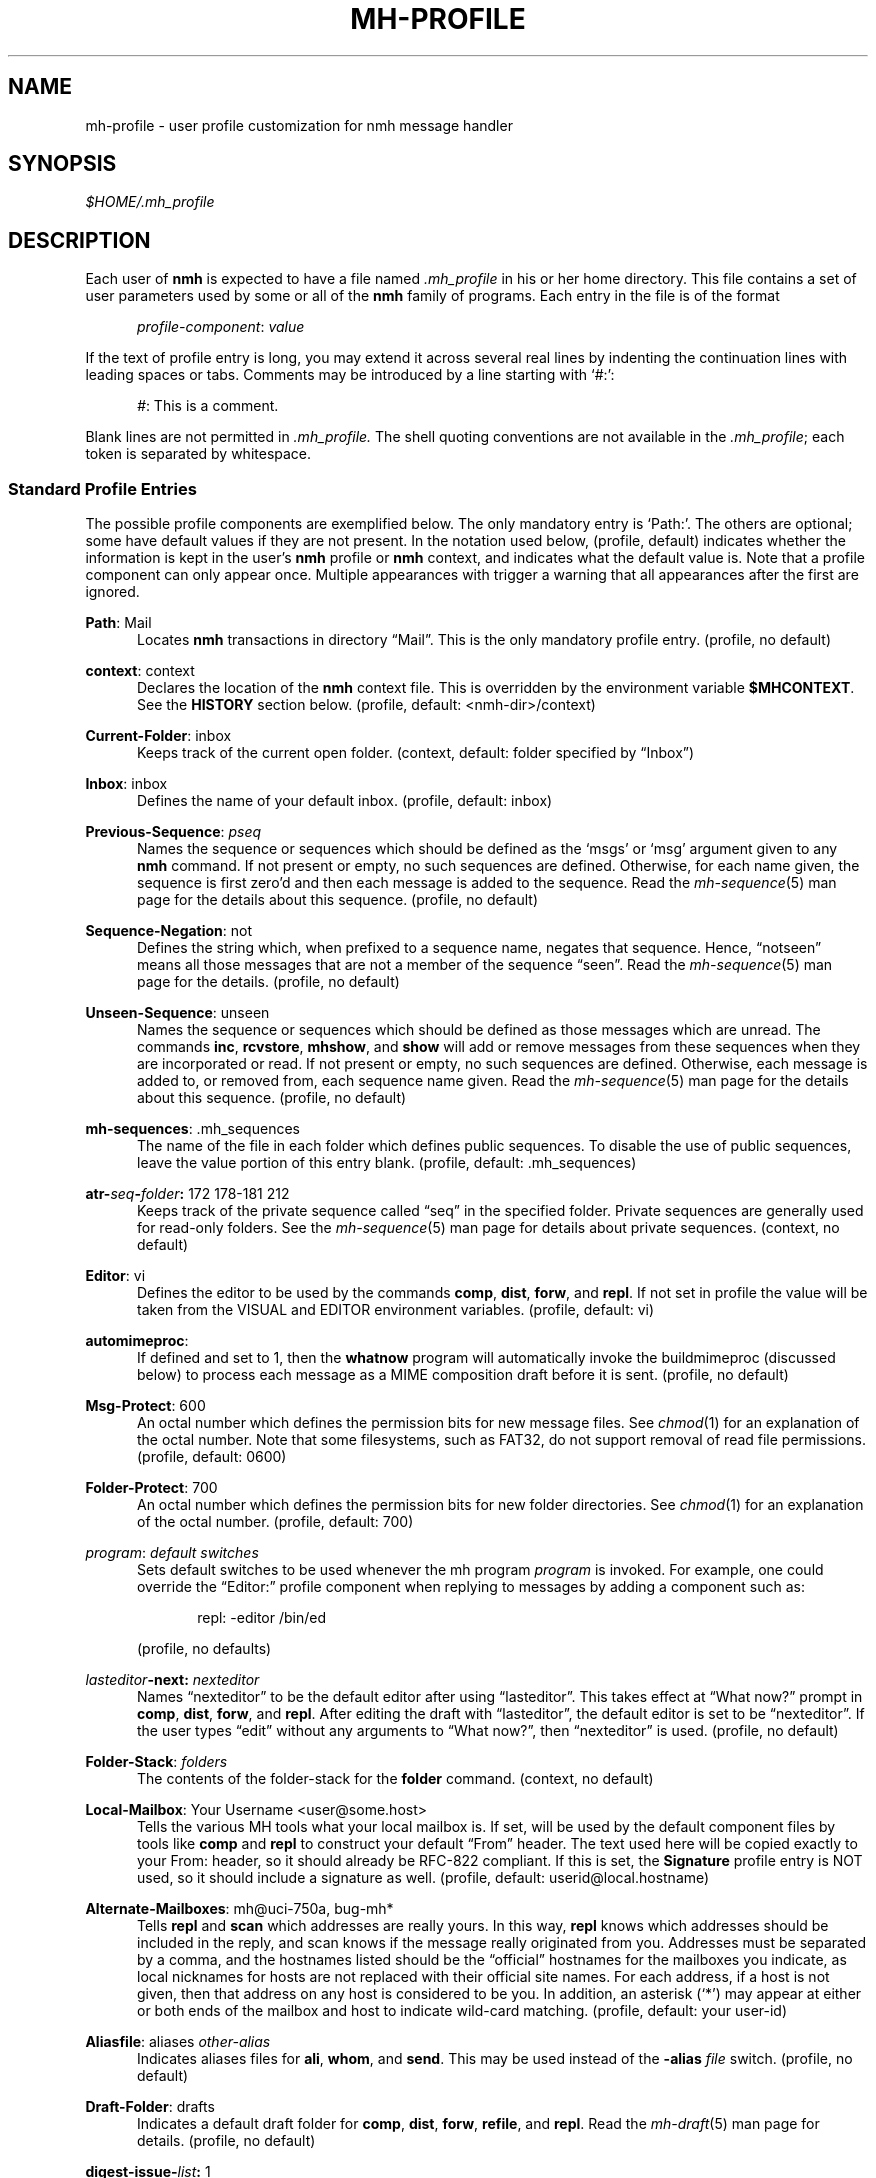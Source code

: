 .TH MH-PROFILE %manext5% "November 6, 2012" "%nmhversion%"
.\"
.\" %nmhwarning%
.\"
.SH NAME
mh-profile \- user profile customization for nmh message handler
.SH SYNOPSIS
.I $HOME/.mh\(ruprofile
.SH DESCRIPTION
Each user of
.B nmh
is expected to have a file named
.I \&.mh\(ruprofile
in his or her home directory.  This file contains
a set of user parameters used by some or all of the
.B nmh
family of programs.  Each entry in the file is of the format
.PP
.RS 5
.IR profile\-component ": " value
.RE
.PP
If the text of profile entry is long, you may extend it across several
real lines by indenting the continuation lines with leading spaces or tabs.
Comments may be introduced by a line starting with `#:':
.PP
.RS 5
.IR # ": "
This is a comment.
.RE
.PP
Blank lines are not permitted in
.IR \&.mh\(ruprofile.
The shell quoting conventions are not available in the
.IR \&.mh\(ruprofile ;
each token is separated by whitespace.
.SS "Standard Profile Entries"
The possible profile components are exemplified below.  The only mandatory
entry is `Path:'.  The others are optional; some have default values if
they are not present.  In the notation used below, (profile, default)
indicates whether the information is kept in the user's
.B nmh
profile or
.B nmh
context, and indicates what the default value is.  Note that a profile
component can only appear once.  Multiple appearances with trigger a
warning that all appearances after the first are ignored.
.PP
.BR Path :
Mail
.RS 5
Locates
.B nmh
transactions in directory \*(lqMail\*(rq.  This is the
only mandatory profile entry.  (profile, no default)
.RE
.PP
.BR context :
context
.RS 5
Declares the location of the
.B nmh
context file.  This is overridden by the environment variable
.BR $MHCONTEXT .
See the
.B HISTORY
section below.
(profile, default: <nmh\-dir>/context)
.RE
.PP
.BR Current\-Folder :
inbox
.RS 5
Keeps track of the current open folder.
(context, default: folder specified by \*(lqInbox\*(rq)
.RE
.PP
.BR Inbox :
inbox
.RS 5
Defines the name of your default inbox.
(profile, default: inbox)
.RE
.PP
.BR Previous\-Sequence :
.I pseq
.RS 5
Names the sequence or sequences which should be defined as the `msgs' or
`msg' argument given to any
.B nmh
command.  If not present or empty,
no such sequences are defined.  Otherwise, for each name given, the
sequence is first zero'd and then each message is added to the sequence.
Read the
.IR mh\-sequence (5)
man page for the details about this sequence. (profile, no default)
.RE
.PP
.BR Sequence\-Negation :
not
.RS 5
Defines the string which, when prefixed to a sequence name, negates
that sequence.  Hence, \*(lqnotseen\*(rq means all those messages that
are not a member of the sequence \*(lqseen\*(rq.  Read the
.IR mh\-sequence (5)
man page for the details.  (profile, no default)
.RE
.PP
.BR Unseen\-Sequence :
unseen
.RS 5
Names the sequence or sequences which should be defined as those
messages which are unread.  The commands
.BR inc ,
.BR rcvstore ,
.BR mhshow ,
and
.B show
will add or remove messages from these
sequences when they are incorporated or read.  If not present or
empty, no such sequences are defined.  Otherwise, each message is
added to, or removed from, each sequence name given.  Read the
.IR mh\-sequence (5)
man page for the details about this sequence.
(profile, no default)
.RE
.PP
.BR mh\-sequences :
\&.mh\(rusequences
.RS 5
The name of the file in each folder which defines public sequences.
To disable the use of public sequences, leave the value portion of this
entry blank.  (profile, default: \&.mh\(rusequences)
.RE
.PP
.BI atr\- seq \- folder :
172\0178\-181\0212
.RS 5
Keeps track of the private sequence called \*(lqseq\*(rq in the specified
folder.  Private sequences are generally used for read\-only folders.
See the
.IR mh\-sequence (5)
man page for details about private sequences.
(context, no default)
.RE
.PP
.BR Editor :
vi
.RS 5
Defines the editor to be used by the commands
.BR comp ,
.BR dist ,
.BR forw ,
and
.BR repl .
If not set in profile the value will be taken from the VISUAL and
EDITOR environment variables.
(profile, default: vi)
.RE
.PP
.BR automimeproc :
.RS 5
If defined and set to 1, then the
.B whatnow
program will automatically
invoke the buildmimeproc (discussed below) to process each message as a MIME
composition draft before it is sent.
(profile, no default)
.RE
.PP
.BR Msg\-Protect :
600
.RS 5
An octal number which defines the permission bits for new message files.
See
.IR chmod (1)
for an explanation of the octal number.  Note that some filesystems,
such as FAT32, do not support removal of read file permissions.
(profile, default: 0600)
.RE
.PP
.BR Folder\-Protect :
700
.RS 5
An octal number which defines the permission bits for new folder
directories.  See
.IR chmod (1)
for an explanation of the octal number.
(profile, default: 700)
.RE
.PP
.IR program :
.I default switches
.RS 5
Sets default switches to be used whenever the mh program
.I program
is invoked.  For example, one could override the \*(lqEditor:\*(rq profile
component when replying to messages by adding a component such as:
.PP
.RS 5
repl: \-editor /bin/ed
.RE
.PP
(profile, no defaults)
.RE
.PP
.IB lasteditor "-next:"
.I nexteditor
.RS 5
Names \*(lqnexteditor\*(rq to be the default editor after using
\*(lqlasteditor\*(rq.  This takes effect at \*(lqWhat now?\*(rq prompt
in
.BR comp ,
.BR dist ,
.BR forw ,
and
.BR repl .
After editing
the draft with \*(lqlasteditor\*(rq, the default editor is set to be
\*(lqnexteditor\*(rq.  If the user types \*(lqedit\*(rq without any
arguments to \*(lqWhat now?\*(rq, then \*(lqnexteditor\*(rq is used.
(profile, no default)
.RE
.PP
.BR Folder\-Stack :
.I folders
.RS 5
The contents of the folder-stack for the
.B folder
command.
(context, no default)
.RE
.PP
.BR Local\-Mailbox :
Your Username <user@some.host>
.RS 5
Tells the various MH tools what your local mailbox is.  If set, will be used
by the default component files by tools like
.B comp
and
.B repl
to construct your default \*(lqFrom\*(rq header.  The text used here will
be copied exactly to your From: header, so it should already be RFC-822
compliant.  If this is set, the
.B Signature
profile entry is NOT used, so it should include a signature as well.  (profile,
default: userid@local.hostname)
.RE
.PP
.BR Alternate\-Mailboxes :
mh@uci\-750a, bug-mh*
.RS 5
Tells
.B repl
and
.B scan
which addresses are really yours.
In this way,
.B repl
knows which addresses should be included in the
reply, and
scan
knows if the message really originated from you.
Addresses must be separated by a comma, and the hostnames listed should
be the \*(lqofficial\*(rq hostnames for the mailboxes you indicate, as
local nicknames for hosts are not replaced with their official site names.
For each address, if a host is not given, then that address on any host is
considered to be you.  In addition, an asterisk (`*') may appear at either
or both ends of the mailbox and host to indicate wild-card matching.
(profile, default: your user-id)
.RE
.PP
.BR Aliasfile :
aliases
.I other-alias
.RS 5
Indicates aliases files for
.BR ali ,
.BR whom ,
and
.BR send .
This may be used instead of the
.B \-alias
.I file
switch.  (profile, no default)
.RE
.PP
.BR Draft\-Folder :
drafts
.RS 5
Indicates a default draft folder for
.BR comp ,
.BR dist ,
.BR forw ,
.BR refile ,
and
.BR repl .
Read the
.IR mh\-draft (5)
man page for details. (profile, no default)
.RE
.PP
.BI digest\-issue\- list :
1
.RS 5
Tells
.B forw
the last issue of the last volume sent for the digest
.IR list .
(context, no default)
.RE
.PP
.BI digest\-volume\- list :
1
.RS 5
Tells
.B forw
the last volume sent for the digest
.IR list .
(context, no default)
.RE
.PP
.BR MailDrop :
\&.mail
.RS 5
Tells
.B inc
your maildrop, if different from the default.  This is
superseded by the environment variable
.BR $MAILDROP .
(profile, default: %mailspool%/$USER)
.RE
.PP
.BR Signature :
RAND MH System (agent: Marshall Rose)
.RS 5
Tells front-end programs such as
.BR comp,
.BR forw,
and
.B repl
your mail signature.  This is superseded by the
environment variable
.BR $SIGNATURE .
If
.B $SIGNATURE
is not set and this profile entry is not present, the \*(lqgcos\*(rq field of
the \fI/etc/passwd\fP file will be used.
Your signature will be added to the address
.B send
puts in the \*(lqFrom:\*(rq header; do not include an address in the
signature text.  The \*(lqLocal\-Mailbox\*(rq profile component
supersedes all of this.  (profile, no default)
.RE
.SS "Process Profile Entries"
The following profile elements are used whenever an
.B nmh
program invokes some other program such as
.BR more .
The
.I \&.mh\(ruprofile
can be used to select alternate programs if the
user wishes.  The default values are given in the examples.
.PP
If the profile element contains spaces, the element is split at spaces
into tokens and each token is given as a seperate argument to the
.IR execvp (2)
system call.  If the element contains shell metacharacters then the entire
element is executed using
.BR /bin/sh .
.RE
.PP
.BR buildmimeproc :
%bindir%/mhbuild
.RS 5
This is the program used by
.B whatnow
to process drafts which are MIME composition files.
.RE
.PP
.BR fileproc :
%bindir%/refile
.RS 5
This program is used to refile or link a message to another folder.
It is used by
.B send
to file a copy of a message into a folder given
by a \*(lqFcc:\*(rq field.  It is used by the draft folder facility in
.BR comp ,
.BR dist ,
.BR forw ,
and
.B repl
to refile a draft
message into another folder.  It is used to refile a draft message in
response to the
.B refile
directive at the \*(lqWhat now?\*(rq prompt.
.RE
.PP
.BR formatproc :
.RS 5
Program called by
.B mhl
to filter a component when it is tagged with the \*(lqformat\*(rq variable
in the mhl filter.  See
.IR mhl (5)
for more information.
.RE
.PP
.BR incproc :
%bindir%/inc
.RS 5
Program called by
.B mhmail
to incorporate new mail when it
is invoked with no arguments.
.RE
.PP
.BR lproc :
more
.RS 5
This program is used to list the contents of a message in response
to the
.B list
directive at the \*(lqWhat now?\*(rq prompt.  It is
also used by the draft folder facility in
.BR comp ,
.BR dist ,
.BR forw ,
and
.B repl
to display the draft message.
(Note that
.B $PAGER
supersedes the default built-in pager command.)
.RE
.PP
.BR mailproc :
%bindir%/mhmail
.RS 5
This is the program used to automatically mail various messages
and notifications.  It is used by
.B conflict
when using the
.B \-mail
option.  It is used by
.B send
to post failure notices.
It is used to retrieve an external-body with access-type `mail-server'
(such as when storing the body with
.BR mhstore ).
.RE
.PP
.BR mhlproc :
%libdir%/mhl
.RS 5
This is the program used to filter messages in various ways.  It
is used by
.B mhshow
to filter and display the message headers
of MIME messages.  When the
.B \-format
or
.B \-filter
option is used
by
.B forw
or
.BR repl ,
the
.I mhlproc
is used to filter the
message that you are forwarding, or to which you are replying.
When the
.B \-filter
option is given to
.BR send ,
the
.I mhlproc
is used to filter the copy of the message
that is sent to \*(lqBcc:\*(rq recipients.
.RE
.PP
.BR moreproc :
more
.RS 5
This is the program used by
.B mhl
to page the
.B mhl
formatted message when displaying to a terminal.  It is also the default
program used by
.B mhshow
to display message bodies (or message parts) of type text/plain.
(Note that
.B $PAGER
supersedes the default built-in pager command.)
.RE
.PP
.BR mshproc :
%bindir%/msh
.RS 5
Currently not used.
.RE
.PP
.BR packproc :
%bindir%/packf
.RS 5
Currently not used.
.RE
.PP
.BR postproc :
%libdir%/post
.RS 5
This is the program used by
.BR send ,
.BR mhmail ,
.BR rcvdist ,
and
.B viamail
(used by the
.B sendfiles
shell script) to
post a message to the mail transport system.  It is also called by
.B whom
(called with the switches
.B \-whom
and
.BR \-library )
to do address verification.
.RE
.PP
.BR rmmproc :
none
.RS 5
This is the program used by
.B rmm
and
.B refile
to delete a message from a folder.
.RE
.PP
.BR sendproc :
%bindir%/send
.RS 5
This is the program to use by
.B whatnow
to actually send the message
.RE
.PP
.BR showmimeproc :
%bindir%/mhshow
.RS 5
This is the program used by
.B show
to process and display non-text (MIME) messages.
.RE
.PP
.BR showproc :
%libdir%/mhl
.RS 5
This is the program used by
.B show
to filter and display text (non-MIME) messages.
.RE
.PP
.BR whatnowproc :
%bindir%/whatnow
.RS 5
This is the program invoked by
.BR comp ,
.BR forw ,
.BR dist ,
and
.B repl
to query about the disposition of a composed draft message.
.RE
.PP
.BR whomproc :
%bindir%/whom
.RS 5
This is the program used by
.B whatnow
to determine to whom a message would be sent.
.RE
.SS "Environment Variables"
The operation of
.B nmh
and its commands it also controlled by the
presence of certain environment variables.
.PP
Many of these environment variables are used internally by the
\*(lqWhat now?\*(rq interface.  It's amazing all the information
that has to get passed via environment variables to make the
\*(lqWhat now?\*(rq interface look squeaky clean to the
.B nmh
user, isn't it?  The reason for all this is that the
.B nmh
user
can select
.B any
program as the
.IR whatnowproc ,
including
one of the standard shells.  As a result, it's not possible to pass
information via an argument list. The convention is that environment
variables whose names are all upper-case are user-settable; those
whose names are lower-case only are used internally by nmh and should
not generally be set by the user.
.PP
.B $MH
.RS 5
With this environment variable, you can specify a profile
other than
.I \&.mh\(ruprofile
to be read by the
.B nmh
programs
that you invoke.  If the value of
.B $MH
is not absolute, (i.e., does
not begin with a \*(lq/\*(rq), it will be presumed to start from the current
working directory.  This is one of the very few exceptions in
.B nmh
where non-absolute pathnames are not considered relative to the user's
.B nmh
directory.
.RE
.PP
.B $MHCONTEXT
.RS 5
With this environment variable, you can specify a
context other than the normal context file (as specified in
the
.B nmh
profile).  As always, unless the value of
.B $MHCONTEXT
is absolute, it will be presumed to start from your
.B nmh
directory.
.RE
.PP
.B $MHBUILD
.RS 5
With this environment variable, you can specify an
additional user profile (file) to be read by
.BR mhbuild ,
in addition to the mhn.defaults profile.
.RE
.PP
.B $MHN
.RS 5
With this environment variable, you can specify an
additional user profile (file) to be read by
.BR mhn ,
in addition to the mhn.defaults profile.
.B mhn
is deprecated, so this support for this variable will
be removed from a future nmh release.
.RE
.PP
.B $MHSHOW
.RS 5
With this environment variable, you can specify an
additional user profile (file) to be read by
.BR mhshow ,
in addition to the mhn.defaults profile.
.RE
.PP
.B $MHSTORE
.RS 5
With this environment variable, you can specify an
additional user profile (file) to be read by
.BR mhstore ,
in addition to the mhn.defaults profile.
.RE
.PP
.B $MM_CHARSET
.RS 5
With this environment variable, you can specify
the native character set you are using.  You must be able to display
this character set on your terminal.
.PP
This variable is checked to see if a RFC-2047 header field should be
decoded (in
.BR inc ,
.BR scan ,
.BR mhl ).
This variable is
checked by
.B show
to see if the
.I showproc
or
.I showmimeproc
should
be called, since showmimeproc will be called if a text message uses
a character set that doesn't match
.BR $MM_CHARSET .
This variable is
checked by
.B mhshow
for matches against the charset parameter
of text contents to decide it the text content can be displayed
without modifications to your terminal.  This variable is checked by
.B mhbuild
to decide what character set to specify in the charset
parameter of text contents containing 8\-bit characters.
.PP
When decoding text in such an alternate character set,
.B nmh
must be able to determine which characters are alphabetic, which
are control characters, etc.  For many operating systems, this
will require enabling the support for locales (such as setting
the environment variable
.B $LC_CTYPE
to iso_8859_1).
.RE
.PP
.B $MAILDROP
.RS 5
This variable tells
.B inc
the default maildrop. This supersedes the \*(lqMailDrop\*(rq profile entry.
.RE
.PP
.B $MAILHOST
.RS 5
This variable tells
.B inc
the POP host to query for mail to incorporate.  See the
inc(1) man page for more information.
.RE
.PP
.B $USERNAME_EXTENSION
.RS 5
This variable is for use with username_extension masquerading.  See the
mh-tailor(5) man page.
.RE
.PP
.B $SIGNATURE
.RS 5
This variable tells
.B send
and
.B post
your mail signature. This supersedes the \*(lqSignature\*(rq profile entry,
and is not used when the \*(lqLocal\-Mailbox\*(rq profile component is set.
.RE
.PP
.B $USER
.RS 5
This variable tells
.B repl
your user name and
.B inc
your default maildrop:  see the \*(lqMailDrop\*(rq profile entry.
.RE
.PP
.B $HOME
.RS 5
This variable tells all
.B nmh
programs your home directory
.RE
.PP
.B $TERM
.RS 5
This variable tells
.B nmh
your terminal type.
.PP
The environment variable
.B $TERMCAP
is also consulted.  In particular,
these tell
.B scan
and
.B mhl
how to clear your terminal, and how
many columns wide your terminal is.  They also tell
.B mhl
how many
lines long your terminal screen is.
.RE
.PP
.B $MHMTSCONF
.RS 5
If this variable is set to a non-null value, it specifies the
name of the mail transport configuration file to use by
.BR post ,
.BR inc ,
and other programs that interact with the mail transport system,
instead of the default.  See mh-tailor(5).
.RE
.PP
.B $MHMTSUSERCONF
.RS 5
If this variable is set to a non-null value, it specifies the name of
a mail transport configuration file to be read in addition to the
default.  See mh-tailor(5).
.RE
.PP
.B $MHTMPDIR
.B $TMPDIR
.B $TMP
.RS 5
These variables are searched, in order, for the directory in which to
create some temporary files.
.RE
.PP
.B $MHLDEBUG
.RS 5
If this variable is set to a non-null value,
.B mhl
will emit debugging information.
.RE
.PP
.B $MHPDEBUG
.RS 5
If this variable is set to a non-null value,
.B pick
will emit a representation of the search pattern.
.RE
.PP
.B $MHWDEBUG
.RS 5
If this variable is set to a non-null value,
.B nmh
commands that use the
.BR Alternate\-Mailboxes
profile entry will display debugging information
about the values in that entry.
.RE
.PP
.B $PAGER
.RS 5
If set to a non-null value, this supersedes the value of
the default built-in pager command.
.RE
.PP
.B $editalt
.RS 5
This is the alternate message.
.PP
This is set by
.B dist
and
.B repl
during edit sessions so you can
peruse the message being distributed or replied to.  The message is also
available, when the
.B \-atfile
switch is used,
through a link called \*(lq@\*(rq in the current directory if
your current working directory and the folder the message lives in are
on the same UNIX filesystem, and if your current working directory is
writable.
.RE
.PP
.B $mhdraft
.RS 5
This is the path to the working draft.
.PP
This is set by
.BR comp ,
.BR dist ,
.BR forw ,
and
.B repl
to tell the
.I whatnowproc
which file to ask \*(lqWhat now?\*(rq
questions about.
.RE
.PP
.B $mhaltmsg
.RS 5
.B dist
and
.B repl
set
.B $mhaltmsg
to tell the
.I whatnowproc
about an alternate message associated with the
draft (the message being distributed or replied to).
.RE
.PP
.B $mhfolder
.RS 5
This is the folder containing the alternate message.
.PP
This is set by
.B dist
and
.B repl
during edit sessions so you
can peruse other messages in the current folder besides the one being
distributed or replied to.  The environment variable
.B $mhfolder
is also set by
.BR show ,
.BR prev ,
and
.B next
for use by
.BR mhl .
.RE
.PP
.B $mhdist
.RS 5
.B dist
sets
.B $mhdist
to tell the
.I whatnowproc
that message re-distribution is occurring.
.RE
.PP
.B $mheditor
.RS 5
This is set by
.BR comp ,
.BR repl ,
.BR forw ,
and
.B dist
to tell the
.I whatnowproc
the user's choice of
editor (unless overridden by
.BR \-noedit ).
.RE
.PP
.B $mhuse
.RS 5
This may be set by
.BR comp .
.RE
.PP
.B $mhmessages
.RS 5
This is set by
.BR dist ,
.BR forw ,
and
.B repl
if annotations are to occur.
.RE
.PP
.B $mhannotate
.RS 5
This is set by
.BR dist ,
.BR forw ,
and
.B repl
if annotations are to occur.
.RE
.PP
.B $mhinplace
.RS 5
This is set by
.BR dist ,
.BR forw ,
and
.B repl
if annotations are to occur.
.RE
.SH FILES
.fc ^ ~
.nf
.ta \w'%etcdir%/ExtraBigFileName  'u
^$HOME/\&.mh\(ruprofile~^The user profile
^or $MH~^Rather than the standard profile
^<mh\-dir>/context~^The user context
^or $MHCONTEXT~^Rather than the standard context
^<folder>/\&.mh\(rusequences~^Public sequences for <folder>
.fi
.SH "SEE ALSO"
.IR environ (5),
.IR mh-sequence (5),
.IR nmh (7)
.SH HISTORY
The
.I \&.mh\(ruprofile
contains only static information, which
.B nmh
programs will
.B NOT
update.  Changes in context are made to the
.I context
file kept in the users
.B nmh
directory.
This includes, but is not limited to: the \*(lqCurrent\-Folder\*(rq entry
and all private sequence information.  Public sequence information is
kept in each folder in the file determined by the \*(lqmh\-sequences\*(rq
profile entry (default is
.IR \&.mh\(rusequences ).
.PP
The
.I \&.mh\(ruprofile
may override the path of the
.I context
file, by specifying a \*(lqcontext\*(rq entry (this must be in
lower-case).  If the entry is not absolute (does not start with a
\*(lq/\*(rq), then it is interpreted relative to the user's
.B nmh
directory.  As a result, you can actually have more than one set of
private sequences by using different context files.
.SH BUGS
There is some question as to what kind of arguments should be placed
in the profile as options.  In order to provide a clear answer, recall
command line semantics of all
.B nmh
programs: conflicting switches
(e.g.
.B \-header
and
.BR \-noheader )
may occur more than one time on the
command line, with the last switch taking effect.  Other arguments, such
as message sequences, filenames and folders, are always remembered on
the invocation line and are not superseded by following arguments of
the same type.  Hence, it is safe to place only switches (and their
arguments) in the profile.
.PP
If one finds that an
.B nmh
program is being invoked again and again
with the same arguments, and those arguments aren't switches, then there
are a few possible solutions to this problem.  The first is to create a
(soft) link in your
.I $HOME/bin
directory to the
.B nmh
program
of your choice.  By giving this link a different name, you can create
a new entry in your profile and use an alternate set of defaults for
the
.B nmh
command.  Similarly, you could create a small shell script
which called the
.B nmh
program of your choice with an alternate set
of invocation line switches (using links and an alternate profile entry
is preferable to this solution).
.PP
Finally, the
.B csh
user could create an alias for the command of the form:
.PP
.RS 5
alias cmd 'cmd arg1 arg2 ...'
.RE
.PP
In this way, the user can avoid lengthy type-in to the shell, and still
give
.B nmh
commands safely.  (Recall that some
.B nmh
commands
invoke others, and that in all cases, the profile is read, meaning that
aliases are disregarded beyond an initial command invocation)

